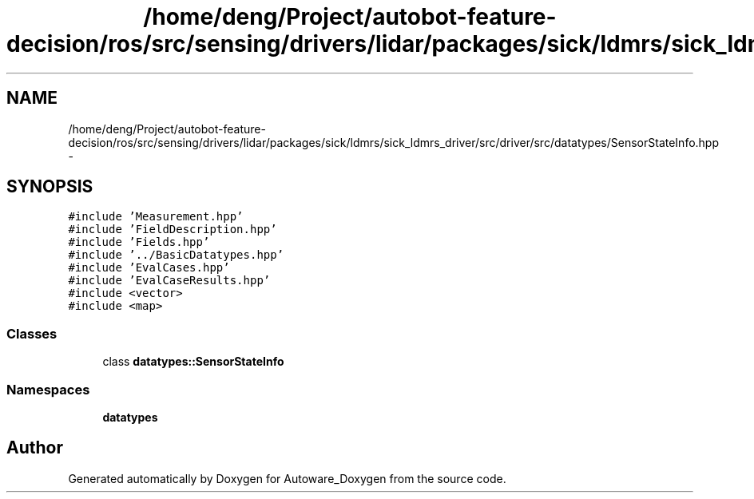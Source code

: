 .TH "/home/deng/Project/autobot-feature-decision/ros/src/sensing/drivers/lidar/packages/sick/ldmrs/sick_ldmrs_driver/src/driver/src/datatypes/SensorStateInfo.hpp" 3 "Fri May 22 2020" "Autoware_Doxygen" \" -*- nroff -*-
.ad l
.nh
.SH NAME
/home/deng/Project/autobot-feature-decision/ros/src/sensing/drivers/lidar/packages/sick/ldmrs/sick_ldmrs_driver/src/driver/src/datatypes/SensorStateInfo.hpp \- 
.SH SYNOPSIS
.br
.PP
\fC#include 'Measurement\&.hpp'\fP
.br
\fC#include 'FieldDescription\&.hpp'\fP
.br
\fC#include 'Fields\&.hpp'\fP
.br
\fC#include '\&.\&./BasicDatatypes\&.hpp'\fP
.br
\fC#include 'EvalCases\&.hpp'\fP
.br
\fC#include 'EvalCaseResults\&.hpp'\fP
.br
\fC#include <vector>\fP
.br
\fC#include <map>\fP
.br

.SS "Classes"

.in +1c
.ti -1c
.RI "class \fBdatatypes::SensorStateInfo\fP"
.br
.in -1c
.SS "Namespaces"

.in +1c
.ti -1c
.RI " \fBdatatypes\fP"
.br
.in -1c
.SH "Author"
.PP 
Generated automatically by Doxygen for Autoware_Doxygen from the source code\&.

